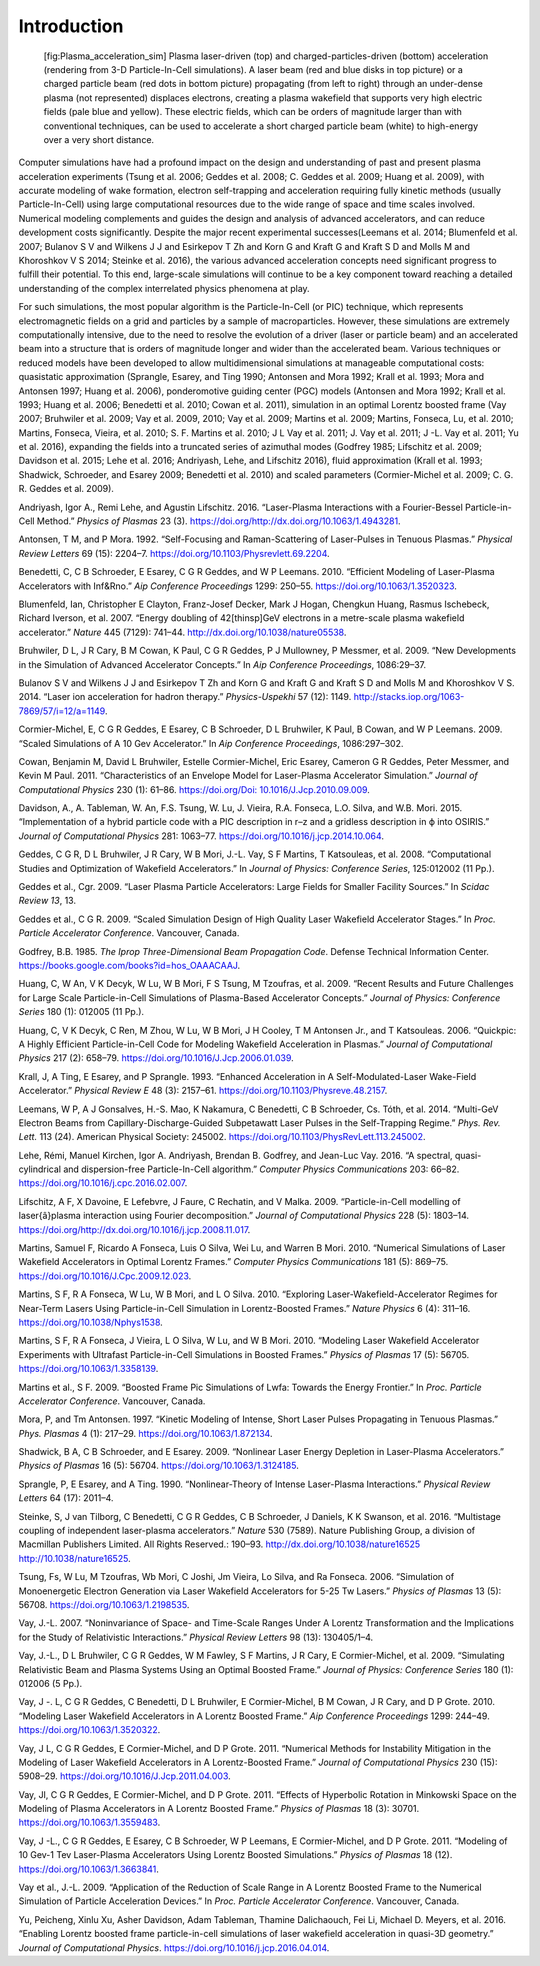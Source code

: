 Introduction
============

.. figure:: Plasma_acceleration_sim.png
   :alt: [fig:Plasma_acceleration_sim] Plasma laser-driven (top) and charged-particles-driven (bottom) acceleration (rendering from 3-D Particle-In-Cell simulations). A laser beam (red and blue disks in top picture) or a charged particle beam (red dots in bottom picture) propagating (from left to right) through an under-dense plasma (not represented) displaces electrons, creating a plasma wakefield that supports very high electric fields (pale blue and yellow). These electric fields, which can be orders of magnitude larger than with conventional techniques, can be used to accelerate a short charged particle beam (white) to high-energy over a very short distance.

   [fig:Plasma_acceleration_sim] Plasma laser-driven (top) and charged-particles-driven (bottom) acceleration (rendering from 3-D Particle-In-Cell simulations). A laser beam (red and blue disks in top picture) or a charged particle beam (red dots in bottom picture) propagating (from left to right) through an under-dense plasma (not represented) displaces electrons, creating a plasma wakefield that supports very high electric fields (pale blue and yellow). These electric fields, which can be orders of magnitude larger than with conventional techniques, can be used to accelerate a short charged particle beam (white) to high-energy over a very short distance.

Computer simulations have had a profound impact on the design and understanding of past and present plasma acceleration experiments (Tsung et al. 2006; Geddes et al. 2008; C. Geddes et al. 2009; Huang et al. 2009), with
accurate modeling of wake formation, electron self-trapping and acceleration requiring fully kinetic methods (usually Particle-In-Cell) using large computational resources due to the wide range of space and time scales involved. Numerical modeling complements and guides the design and analysis of advanced accelerators, and can reduce development costs significantly. Despite the major recent experimental successes(Leemans et al. 2014; Blumenfeld et al. 2007; Bulanov S V and Wilkens J J and Esirkepov T Zh and Korn G and Kraft G and Kraft S D and Molls M and Khoroshkov V S 2014; Steinke et al. 2016), the various advanced acceleration concepts need significant progress to fulfill their potential. To this end, large-scale simulations will continue to be a key component toward reaching a detailed understanding of the complex interrelated physics phenomena at play.

For such simulations,
the most popular algorithm is the Particle-In-Cell (or PIC) technique,
which represents electromagnetic fields on a grid and particles by
a sample of macroparticles.
However, these simulations are extremely computationally intensive, due to the need to resolve the evolution of a driver (laser or particle beam) and an accelerated beam into a structure that is orders of magnitude longer and wider than the accelerated beam.
Various techniques or reduced models have been developed to allow multidimensional simulations at manageable computational costs: quasistatic approximation (Sprangle, Esarey, and Ting 1990; Antonsen and Mora 1992; Krall et al. 1993; Mora and Antonsen 1997; Huang et al. 2006),
ponderomotive guiding center (PGC) models (Antonsen and Mora 1992; Krall et al. 1993; Huang et al. 2006; Benedetti et al. 2010; Cowan et al. 2011), simulation in an optimal Lorentz boosted frame (Vay 2007; Bruhwiler et al. 2009; Vay et al. 2009, 2010; Vay et al. 2009; Martins et al. 2009; Martins, Fonseca, Lu, et al. 2010; Martins, Fonseca, Vieira, et al. 2010; S. F. Martins et al. 2010; J L Vay et al. 2011; J. Vay et al. 2011; J -L. Vay et al. 2011; Yu et al. 2016),
expanding the fields into a truncated series of azimuthal modes
(Godfrey 1985; Lifschitz et al. 2009; Davidson et al. 2015; Lehe et al. 2016; Andriyash, Lehe, and Lifschitz 2016), fluid approximation (Krall et al. 1993; Shadwick, Schroeder, and Esarey 2009; Benedetti et al. 2010) and scaled parameters (Cormier-Michel et al. 2009; C. G. R. Geddes et al. 2009).

.. raw:: html

   <div id="refs" class="references">

.. raw:: html

   <div id="ref-AndriyashPoP2016">

Andriyash, Igor A., Remi Lehe, and Agustin Lifschitz. 2016. “Laser-Plasma Interactions with a Fourier-Bessel Particle-in-Cell Method.” *Physics of Plasmas* 23 (3). https://doi.org/http://dx.doi.org/10.1063/1.4943281.

.. raw:: html

   </div>

.. raw:: html

   <div id="ref-Antonsenprl1992">

Antonsen, T M, and P Mora. 1992. “Self-Focusing and Raman-Scattering of Laser-Pulses in Tenuous Plasmas.” *Physical Review Letters* 69 (15): 2204–7. https://doi.org/10.1103/Physrevlett.69.2204.

.. raw:: html

   </div>

.. raw:: html

   <div id="ref-Benedettiaac2010">

Benedetti, C, C B Schroeder, E Esarey, C G R Geddes, and W P Leemans. 2010. “Efficient Modeling of Laser-Plasma Accelerators with Inf&Rno.” *Aip Conference Proceedings* 1299: 250–55. https://doi.org/10.1063/1.3520323.

.. raw:: html

   </div>

.. raw:: html

   <div id="ref-Blumenfeld2007">

Blumenfeld, Ian, Christopher E Clayton, Franz-Josef Decker, Mark J Hogan, Chengkun Huang, Rasmus Ischebeck, Richard Iverson, et al. 2007. “Energy doubling of 42[thinsp]GeV electrons in a metre-scale plasma wakefield accelerator.” *Nature* 445 (7129): 741–44. http://dx.doi.org/10.1038/nature05538.

.. raw:: html

   </div>

.. raw:: html

   <div id="ref-Bruhwileraac08">

Bruhwiler, D L, J R Cary, B M Cowan, K Paul, C G R Geddes, P J Mullowney, P Messmer, et al. 2009. “New Developments in the Simulation of Advanced Accelerator Concepts.” In *Aip Conference Proceedings*, 1086:29–37.

.. raw:: html

   </div>

.. raw:: html

   <div id="ref-BulanovSV2014">

Bulanov S V and Wilkens J J and Esirkepov T Zh and Korn G and Kraft G and Kraft S D and Molls M and Khoroshkov V S. 2014. “Laser ion acceleration for hadron therapy.” *Physics-Uspekhi* 57 (12): 1149. http://stacks.iop.org/1063-7869/57/i=12/a=1149.

.. raw:: html

   </div>

.. raw:: html

   <div id="ref-Cormieraac08">

Cormier-Michel, E, C G R Geddes, E Esarey, C B Schroeder, D L Bruhwiler, K Paul, B Cowan, and W P Leemans. 2009. “Scaled Simulations of A 10 Gev Accelerator.” In *Aip Conference Proceedings*, 1086:297–302.

.. raw:: html

   </div>

.. raw:: html

   <div id="ref-Cowanjcp11">

Cowan, Benjamin M, David L Bruhwiler, Estelle Cormier-Michel, Eric Esarey, Cameron G R Geddes, Peter Messmer, and Kevin M Paul. 2011. “Characteristics of an Envelope Model for Laser-Plasma Accelerator Simulation.” *Journal of Computational Physics* 230 (1): 61–86. `https://doi.org/Doi: 10.1016/J.Jcp.2010.09.009 <https://doi.org/Doi: 10.1016/J.Jcp.2010.09.009>`__.

.. raw:: html

   </div>

.. raw:: html

   <div id="ref-DavidsonJCP2015">

Davidson, A., A. Tableman, W. An, F.S. Tsung, W. Lu, J. Vieira, R.A. Fonseca, L.O. Silva, and W.B. Mori. 2015. “Implementation of a hybrid particle code with a PIC description in r–z and a gridless description in ϕ into OSIRIS.” *Journal of Computational Physics* 281: 1063–77. https://doi.org/10.1016/j.jcp.2014.10.064.

.. raw:: html

   </div>

.. raw:: html

   <div id="ref-Geddesjp08">

Geddes, C G R, D L Bruhwiler, J R Cary, W B Mori, J.-L. Vay, S F Martins, T Katsouleas, et al. 2008. “Computational Studies and Optimization of Wakefield Accelerators.” In *Journal of Physics: Conference Series*, 125:012002 (11 Pp.).

.. raw:: html

   </div>

.. raw:: html

   <div id="ref-Geddesscidac09">

Geddes et al., Cgr. 2009. “Laser Plasma Particle Accelerators: Large Fields for Smaller Facility Sources.” In *Scidac Review 13*, 13.

.. raw:: html

   </div>

.. raw:: html

   <div id="ref-Geddespac09">

Geddes et al., C G R. 2009. “Scaled Simulation Design of High Quality Laser Wakefield Accelerator Stages.” In *Proc. Particle Accelerator Conference*. Vancouver, Canada.

.. raw:: html

   </div>

.. raw:: html

   <div id="ref-godfrey1985iprop">

Godfrey, B.B. 1985. *The Iprop Three-Dimensional Beam Propagation Code*. Defense Technical Information Center. `https://books.google.com/books?id=hos\_OAAACAAJ <https://books.google.com/books?id=hos\_OAAACAAJ>`__.

.. raw:: html

   </div>

.. raw:: html

   <div id="ref-Huangscidac09">

Huang, C, W An, V K Decyk, W Lu, W B Mori, F S Tsung, M Tzoufras, et al. 2009. “Recent Results and Future Challenges for Large Scale Particle-in-Cell Simulations of Plasma-Based Accelerator Concepts.” *Journal of Physics: Conference Series* 180 (1): 012005 (11 Pp.).

.. raw:: html

   </div>

.. raw:: html

   <div id="ref-Quickpic">

Huang, C, V K Decyk, C Ren, M Zhou, W Lu, W B Mori, J H Cooley, T M Antonsen Jr., and T Katsouleas. 2006. “Quickpic: A Highly Efficient Particle-in-Cell Code for Modeling Wakefield Acceleration in Plasmas.” *Journal of Computational Physics* 217 (2): 658–79. https://doi.org/10.1016/J.Jcp.2006.01.039.

.. raw:: html

   </div>

.. raw:: html

   <div id="ref-Krallpre1993">

Krall, J, A Ting, E Esarey, and P Sprangle. 1993. “Enhanced Acceleration in A Self-Modulated-Laser Wake-Field Accelerator.” *Physical Review E* 48 (3): 2157–61. https://doi.org/10.1103/Physreve.48.2157.

.. raw:: html

   </div>

.. raw:: html

   <div id="ref-LeemansPRL2014">

Leemans, W P, A J Gonsalves, H.-S. Mao, K Nakamura, C Benedetti, C B Schroeder, Cs. Tóth, et al. 2014. “Multi-GeV Electron Beams from Capillary-Discharge-Guided Subpetawatt Laser Pulses in the Self-Trapping Regime.” *Phys. Rev. Lett.* 113 (24). American Physical Society: 245002. https://doi.org/10.1103/PhysRevLett.113.245002.

.. raw:: html

   </div>

.. raw:: html

   <div id="ref-Lehe2016">

Lehe, Rémi, Manuel Kirchen, Igor A. Andriyash, Brendan B. Godfrey, and Jean-Luc Vay. 2016. “A spectral, quasi-cylindrical and dispersion-free Particle-In-Cell algorithm.” *Computer Physics Communications* 203: 66–82. https://doi.org/10.1016/j.cpc.2016.02.007.

.. raw:: html

   </div>

.. raw:: html

   <div id="ref-LifschitzJCP2009">

Lifschitz, A F, X Davoine, E Lefebvre, J Faure, C Rechatin, and V Malka. 2009. “Particle-in-Cell modelling of laser{â}plasma interaction using Fourier decomposition.” *Journal of Computational Physics* 228 (5): 1803–14. https://doi.org/http://dx.doi.org/10.1016/j.jcp.2008.11.017.

.. raw:: html

   </div>

.. raw:: html

   <div id="ref-Martinscpc10">

Martins, Samuel F, Ricardo A Fonseca, Luis O Silva, Wei Lu, and Warren B Mori. 2010. “Numerical Simulations of Laser Wakefield Accelerators in Optimal Lorentz Frames.” *Computer Physics Communications* 181 (5): 869–75. https://doi.org/10.1016/J.Cpc.2009.12.023.

.. raw:: html

   </div>

.. raw:: html

   <div id="ref-Martinsnaturephysics10">

Martins, S F, R A Fonseca, W Lu, W B Mori, and L O Silva. 2010. “Exploring Laser-Wakefield-Accelerator Regimes for Near-Term Lasers Using Particle-in-Cell Simulation in Lorentz-Boosted Frames.” *Nature Physics* 6 (4): 311–16. https://doi.org/10.1038/Nphys1538.

.. raw:: html

   </div>

.. raw:: html

   <div id="ref-Martinspop10">

Martins, S F, R A Fonseca, J Vieira, L O Silva, W Lu, and W B Mori. 2010. “Modeling Laser Wakefield Accelerator Experiments with Ultrafast Particle-in-Cell Simulations in Boosted Frames.” *Physics of Plasmas* 17 (5): 56705. https://doi.org/10.1063/1.3358139.

.. raw:: html

   </div>

.. raw:: html

   <div id="ref-Martinspac09">

Martins et al., S F. 2009. “Boosted Frame Pic Simulations of Lwfa: Towards the Energy Frontier.” In *Proc. Particle Accelerator Conference*. Vancouver, Canada.

.. raw:: html

   </div>

.. raw:: html

   <div id="ref-Morapop1997">

Mora, P, and Tm Antonsen. 1997. “Kinetic Modeling of Intense, Short Laser Pulses Propagating in Tenuous Plasmas.” *Phys. Plasmas* 4 (1): 217–29. https://doi.org/10.1063/1.872134.

.. raw:: html

   </div>

.. raw:: html

   <div id="ref-Shadwickpop09">

Shadwick, B A, C B Schroeder, and E Esarey. 2009. “Nonlinear Laser Energy Depletion in Laser-Plasma Accelerators.” *Physics of Plasmas* 16 (5): 56704. https://doi.org/10.1063/1.3124185.

.. raw:: html

   </div>

.. raw:: html

   <div id="ref-Sprangleprl90">

Sprangle, P, E Esarey, and A Ting. 1990. “Nonlinear-Theory of Intense Laser-Plasma Interactions.” *Physical Review Letters* 64 (17): 2011–4.

.. raw:: html

   </div>

.. raw:: html

   <div id="ref-Steinke2016">

Steinke, S, J van Tilborg, C Benedetti, C G R Geddes, C B Schroeder, J Daniels, K K Swanson, et al. 2016. “Multistage coupling of independent laser-plasma accelerators.” *Nature* 530 (7589). Nature Publishing Group, a division of Macmillan Publishers Limited. All Rights Reserved.: 190–93. `http://dx.doi.org/10.1038/nature16525 http://10.1038/nature16525 <http://dx.doi.org/10.1038/nature16525 http://10.1038/nature16525>`__.

.. raw:: html

   </div>

.. raw:: html

   <div id="ref-Tsungpop06">

Tsung, Fs, W Lu, M Tzoufras, Wb Mori, C Joshi, Jm Vieira, Lo Silva, and Ra Fonseca. 2006. “Simulation of Monoenergetic Electron Generation via Laser Wakefield Accelerators for 5-25 Tw Lasers.” *Physics of Plasmas* 13 (5): 56708. https://doi.org/10.1063/1.2198535.

.. raw:: html

   </div>

.. raw:: html

   <div id="ref-Vayprl07">

Vay, J.-L. 2007. “Noninvariance of Space- and Time-Scale Ranges Under A Lorentz Transformation and the Implications for the Study of Relativistic Interactions.” *Physical Review Letters* 98 (13): 130405/1–4.

.. raw:: html

   </div>

.. raw:: html

   <div id="ref-Vayscidac09">

Vay, J.-L., D L Bruhwiler, C G R Geddes, W M Fawley, S F Martins, J R Cary, E Cormier-Michel, et al. 2009. “Simulating Relativistic Beam and Plasma Systems Using an Optimal Boosted Frame.” *Journal of Physics: Conference Series* 180 (1): 012006 (5 Pp.).

.. raw:: html

   </div>

.. raw:: html

   <div id="ref-VayAAC2010">

Vay, J -. L, C G R Geddes, C Benedetti, D L Bruhwiler, E Cormier-Michel, B M Cowan, J R Cary, and D P Grote. 2010. “Modeling Laser Wakefield Accelerators in A Lorentz Boosted Frame.” *Aip Conference Proceedings* 1299: 244–49. https://doi.org/10.1063/1.3520322.

.. raw:: html

   </div>

.. raw:: html

   <div id="ref-Vayjcp2011">

Vay, J L, C G R Geddes, E Cormier-Michel, and D P Grote. 2011. “Numerical Methods for Instability Mitigation in the Modeling of Laser Wakefield Accelerators in A Lorentz-Boosted Frame.” *Journal of Computational Physics* 230 (15): 5908–29. https://doi.org/10.1016/J.Jcp.2011.04.003.

.. raw:: html

   </div>

.. raw:: html

   <div id="ref-VayPOPL2011">

Vay, Jl, C G R Geddes, E Cormier-Michel, and D P Grote. 2011. “Effects of Hyperbolic Rotation in Minkowski Space on the Modeling of Plasma Accelerators in A Lorentz Boosted Frame.” *Physics of Plasmas* 18 (3): 30701. https://doi.org/10.1063/1.3559483.

.. raw:: html

   </div>

.. raw:: html

   <div id="ref-Vaypop2011">

Vay, J -L., C G R Geddes, E Esarey, C B Schroeder, W P Leemans, E Cormier-Michel, and D P Grote. 2011. “Modeling of 10 Gev-1 Tev Laser-Plasma Accelerators Using Lorentz Boosted Simulations.” *Physics of Plasmas* 18 (12). https://doi.org/10.1063/1.3663841.

.. raw:: html

   </div>

.. raw:: html

   <div id="ref-Vaypac09">

Vay et al., J.-L. 2009. “Application of the Reduction of Scale Range in A Lorentz Boosted Frame to the Numerical Simulation of Particle Acceleration Devices.” In *Proc. Particle Accelerator Conference*. Vancouver, Canada.

.. raw:: html

   </div>

.. raw:: html

   <div id="ref-Yu2016">

Yu, Peicheng, Xinlu Xu, Asher Davidson, Adam Tableman, Thamine Dalichaouch, Fei Li, Michael D. Meyers, et al. 2016. “Enabling Lorentz boosted frame particle-in-cell simulations of laser wakefield acceleration in quasi-3D geometry.” *Journal of Computational Physics*. https://doi.org/10.1016/j.jcp.2016.04.014.

.. raw:: html

   </div>

.. raw:: html

   </div>
